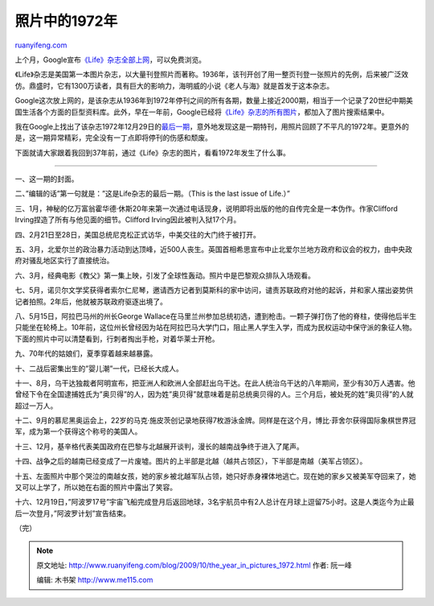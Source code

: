 .. _200910_the_year_in_pictures_1972:

照片中的1972年
=================================

`ruanyifeng.com <http://www.ruanyifeng.com/blog/2009/10/the_year_in_pictures_1972.html>`__

上个月，Google宣布\ `《Life》杂志全部上网 <http://books.google.com/books?id=N0EEAAAAMBAJ#all_issues_anchor>`__\ ，可以免费浏览。

《Life》杂志是美国第一本图片杂志，以大量刊登照片而著称。1936年，该刊开创了用一整页刊登一张照片的先例，后来被广泛效仿。鼎盛时，它有1300万读者，具有巨大的影响力，海明威的小说《老人与海》就是首发于这本杂志。

Google这次放上网的，是该杂志从1936年到1972年停刊之间的所有各期，数量上接近2000期，相当于一个记录了20世纪中期美国生活各个方面的巨型资料库。此外，早在一年前，Google已经将\ `《Life》杂志的所有图片 <http://images.google.com/hosted/life>`__\ ，都加入了图片搜索结果中。

我在Google上找出了该杂志1972年12月29日的\ `最后一期 <http://books.google.com/books?id=R1cEAAAAMBAJ&printsec=frontcover&source=gbs_navlinks_s#v=twopage&q=&f=false>`__\ ，意外地发现这是一期特刊，用照片回顾了不平凡的1972年。更意外的是，这一期异常精彩，完全没有一丁点即将停刊的伤感和颓废。

下面就请大家跟着我回到37年前，通过《Life》杂志的图片，看看1972年发生了什么事。


=====================

一、这一期的封面。

|image0|

二、”编辑的话”第一句就是：”这是Life杂志的最后一期。（This is the last
issue of Life.）”

|image1|

三、1月，神秘的亿万富翁霍华德·休斯20年来第一次通过电话现身，说明即将出版的他的自传完全是一本伪作。作家Clifford
Irving捏造了所有与他见面的细节。Clifford Irving因此被判入狱17个月。

|image2|

四、2月21日至28日，美国总统尼克松正式访华，中美交往的大门终于被打开。

|image3|

五、3月，北爱尔兰的政治暴力活动到达顶峰，近500人丧生。英国首相希思宣布中止北爱尔兰地方政府和议会的权力，由中央政府对骚乱地区实行了直接统治。

|image4|

六、3月，经典电影《教父》第一集上映，引发了全球性轰动。照片中是巴黎观众排队入场观看。

|image5|

七、5月，诺贝尔文学奖获得者索尔仁尼琴，邀请西方记者到莫斯科的家中访问，谴责苏联政府对他的起诉，并和家人摆出姿势供记者拍照。2年后，他就被苏联政府驱逐出境了。

|image6|

八、5月15日，阿拉巴马州的州长George
Wallace在马里兰州参加总统初选，遭到枪击。一颗子弹打伤了他的脊柱，使得他后半生只能坐在轮椅上。10年前，这位州长曾经因为站在阿拉巴马大学门口，阻止黑人学生入学，而成为民权运动中保守派的象征人物。下面的照片中可以清楚看到，行刺者掏出手枪，对着华莱士开枪。

|image7|

九、70年代的姑娘们，夏季穿着越来越暴露。

|image8|

十、二战后密集出生的”婴儿潮”一代，已经长大成人。

十一、8月，乌干达独裁者阿明宣布，把亚洲人和欧洲人全部赶出乌干达。在此人统治乌干达的八年期间，至少有30万人遇害。他曾经下令在全国逮捕姓氏为”奥贝得”的人，因为姓”奥贝得”就意味着是前总统奥贝得的人。三个月后，被处死的姓”奥贝得”的人就超过一万人。

|image9|

十二、9月的慕尼黑奥运会上，22岁的马克·施皮茨创记录地获得7枚游泳金牌。同样是在这个月，博比·菲舍尔获得国际象棋世界冠军，成为第一个获得这个称号的美国人。

|image10|

十三、12月，基辛格代表美国政府在巴黎与北越展开谈判，漫长的越南战争终于进入了尾声。

|image11|

十四、战争之后的越南已经变成了一片废墟。图片的上半部是北越（越共占领区），下半部是南越（美军占领区）。

|image12|

十五、左面照片中那个哭泣的南越女孩，她的家乡被北越军队占领，她只好赤身裸体地逃亡。现在她的家乡又被美军夺回来了，她又可以上学了，所以她在右面的照片中露出了笑容。

|image13|

十六、12月19日，”阿波罗17号”宇宙飞船完成登月后返回地球，3名宇航员中有2人总计在月球上逗留75小时。这是人类迄今为止最后一次登月，”阿波罗计划”宣告结束。

|image14|

（完）

.. |image0| image:: http://photo2.bababian.com/usr491085/upload1/20091020/s6Qy_jCXmumP6A9_6kNlnXQ7KF8rTqe8wbFTd0ZtxeUqh_2JPm+YZ5w==.jpg
.. |image0| image:: http://photo2.bababian.com/usr491085/upload1/20091020/s6Qy_jCXmumP6A9_6kNlnXQ7KF8rTqe8wbFTd0ZtxeUqh_2JPm+YZ5w==.jpg
.. |image1| image:: http://photo2.bababian.com/usr491085/upload1/20091020/s61c7rQgdTXU5HJq2OyFrxjv22cejAc6D1ZT2tHbeo3hSkb1kFXE9Lw==.jpg
.. |image1| image:: http://photo2.bababian.com/usr491085/upload1/20091020/s61c7rQgdTXU5HJq2OyFrxjv22cejAc6D1ZT2tHbeo3hSkb1kFXE9Lw==.jpg
.. |image2| image:: http://photo2.bababian.com/usr491085/upload1/20091020/sORzmIAPA8b_Ly_+P5LMqhh0Ki6qTMDpYM90GYUioOHJCqZT5S7gkhw==.jpg
.. |image2| image:: http://photo2.bababian.com/usr491085/upload1/20091020/sORzmIAPA8b_Ly_+P5LMqhh0Ki6qTMDpYM90GYUioOHJCqZT5S7gkhw==.jpg
.. |image3| image:: http://photo2.bababian.com/usr491085/upload1/20091020/sOk6kz8NICUbFIgbkEg4z62D8JE3XvcTuJ25ySaDd3lkSNgag0T8feA==.jpg
.. |image3| image:: http://photo2.bababian.com/usr491085/upload1/20091020/sOk6kz8NICUbFIgbkEg4z62D8JE3XvcTuJ25ySaDd3lkSNgag0T8feA==.jpg
.. |image4| image:: http://photo2.bababian.com/usr491085/upload1/20091020/swIsbp6ZbCu4WcK9B+P5gSItGvaoCs25OeD8zTcsIcd__aVQeZovKIg==.jpg
.. |image4| image:: http://photo2.bababian.com/usr491085/upload1/20091020/swIsbp6ZbCu4WcK9B+P5gSItGvaoCs25OeD8zTcsIcd__aVQeZovKIg==.jpg
.. |image5| image:: http://photo2.bababian.com/usr491085/upload1/20091020/sJw9baWGlYryKcGUAcWgClvxohDM6mPEjDcWTL5hDIUQYZ3_ZJJhmBw==.jpg
.. |image5| image:: http://photo2.bababian.com/usr491085/upload1/20091020/sJw9baWGlYryKcGUAcWgClvxohDM6mPEjDcWTL5hDIUQYZ3_ZJJhmBw==.jpg
.. |image6| image:: http://photo2.bababian.com/usr491085/upload1/20091020/sFA0_on90khSCK4yFHMrCFwi1jV9KOI26Y+ynQhKGeRNaBPpNb0jenw==.jpg
.. |image6| image:: http://photo2.bababian.com/usr491085/upload1/20091020/sFA0_on90khSCK4yFHMrCFwi1jV9KOI26Y+ynQhKGeRNaBPpNb0jenw==.jpg
.. |image7| image:: http://photo2.bababian.com/usr491085/upload1/20091020/sA0ORwE7KfZ_58aPxS+lN5gmdznZ5m5T+wG_KWecghUNdkOWRjIHrSQ==.jpg
.. |image7| image:: http://photo2.bababian.com/usr491085/upload1/20091020/sA0ORwE7KfZ_58aPxS+lN5gmdznZ5m5T+wG_KWecghUNdkOWRjIHrSQ==.jpg
.. |image8| image:: http://photo2.bababian.com/usr491085/upload1/20091020/s5dex46Rev1qkKixq6L2XyO8jJ4K__nYFbfMY6LghIJfzVcKysDns4A==.jpg
.. |image8| image:: http://photo2.bababian.com/usr491085/upload1/20091020/s5dex46Rev1qkKixq6L2XyO8jJ4K__nYFbfMY6LghIJfzVcKysDns4A==.jpg
.. |image9| image:: http://photo2.bababian.com/usr491085/upload1/20091020/snd11WQ31CmDUyf0PKlrgqYkdLgiDQfPI_L319T7WAPaiyDxq3cEncA==.jpg
.. |image9| image:: http://photo2.bababian.com/usr491085/upload1/20091020/snd11WQ31CmDUyf0PKlrgqYkdLgiDQfPI_L319T7WAPaiyDxq3cEncA==.jpg
.. |image10| image:: http://photo2.bababian.com/usr491085/upload1/20091020/shLhGUK8O8Fm8lIks0V9aIzTKaUzwMPALrN0YJSBLvF60FxslMk_GjA==.jpg
.. |image10| image:: http://photo2.bababian.com/usr491085/upload1/20091020/shLhGUK8O8Fm8lIks0V9aIzTKaUzwMPALrN0YJSBLvF60FxslMk_GjA==.jpg
.. |image11| image:: http://photo2.bababian.com/usr491085/upload1/20091020/sX0x5T4j0rERl_0TDVqrpBTuFFmDa5lgroJ6rUt185_dAYQb5uS8Mkg==.jpg
.. |image11| image:: http://photo2.bababian.com/usr491085/upload1/20091020/sX0x5T4j0rERl_0TDVqrpBTuFFmDa5lgroJ6rUt185_dAYQb5uS8Mkg==.jpg
.. |image12| image:: http://photo2.bababian.com/usr491085/upload1/20091020/s1UDkMYS0gOfixvx8EZxfGiQGsTx14Fs_gUh2cbT6kIwHxgTQ5l+gdg==.jpg
.. |image12| image:: http://photo2.bababian.com/usr491085/upload1/20091020/s1UDkMYS0gOfixvx8EZxfGiQGsTx14Fs_gUh2cbT6kIwHxgTQ5l+gdg==.jpg
.. |image13| image:: http://photo2.bababian.com/usr491085/upload1/20091020/sX+v4Q0807f+bjPcS1snLEQoW1pLofdQ7lYCFdPDOnQHwnVJC23Nviw==.jpg
.. |image13| image:: http://photo2.bababian.com/usr491085/upload1/20091020/sX+v4Q0807f+bjPcS1snLEQoW1pLofdQ7lYCFdPDOnQHwnVJC23Nviw==.jpg
.. |image14| image:: http://photo2.bababian.com/usr491085/upload1/20091020/sDxNvpF9oAat8lj6tf5Yb_Gc69hhYoCvngwa+w1_0SUEh6Z3WkH4ruQ==.jpg

.. note::
    原文地址: http://www.ruanyifeng.com/blog/2009/10/the_year_in_pictures_1972.html 
    作者: 阮一峰 

    编辑: 木书架 http://www.me115.com
